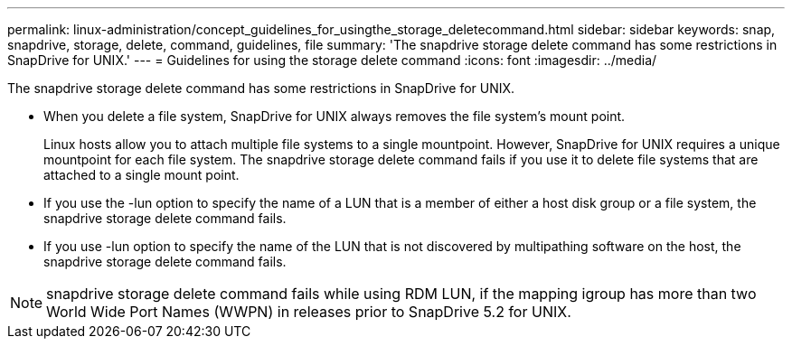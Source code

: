---
permalink: linux-administration/concept_guidelines_for_usingthe_storage_deletecommand.html
sidebar: sidebar
keywords: snap, snapdrive, storage, delete, command, guidelines, file
summary: 'The snapdrive storage delete command has some restrictions in SnapDrive for UNIX.'
---
= Guidelines for using the storage delete command
:icons: font
:imagesdir: ../media/

[.lead]
The snapdrive storage delete command has some restrictions in SnapDrive for UNIX.

* When you delete a file system, SnapDrive for UNIX always removes the file system's mount point.
+
Linux hosts allow you to attach multiple file systems to a single mountpoint. However, SnapDrive for UNIX requires a unique mountpoint for each file system. The snapdrive storage delete command fails if you use it to delete file systems that are attached to a single mount point.

* If you use the -lun option to specify the name of a LUN that is a member of either a host disk group or a file system, the snapdrive storage delete command fails.
* If you use -lun option to specify the name of the LUN that is not discovered by multipathing software on the host, the snapdrive storage delete command fails.

NOTE: snapdrive storage delete command fails while using RDM LUN, if the mapping igroup has more than two World Wide Port Names (WWPN) in releases prior to SnapDrive 5.2 for UNIX.
